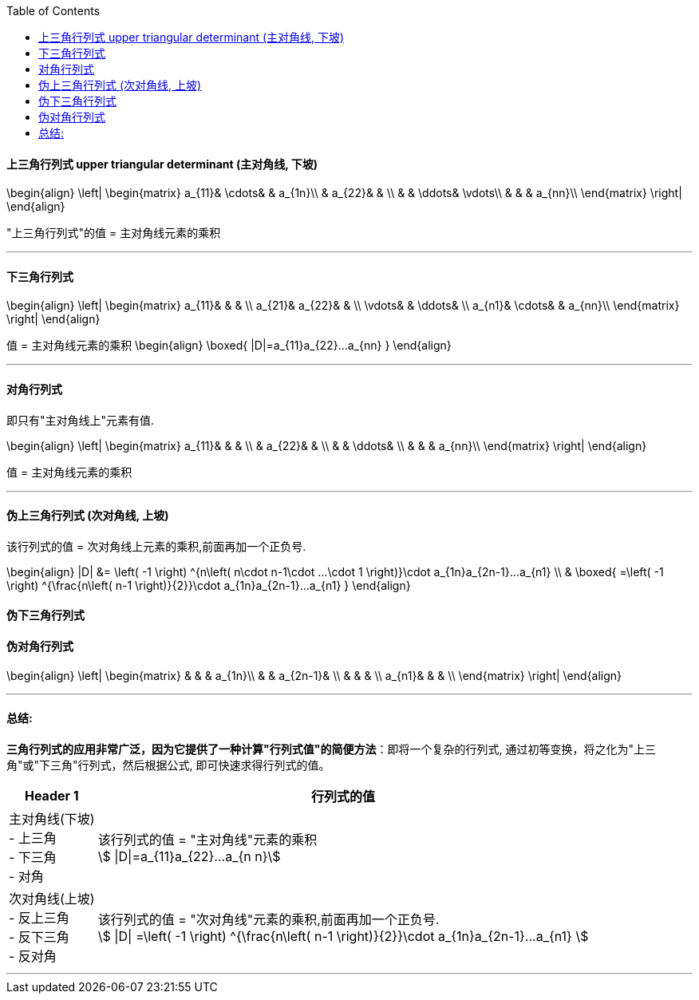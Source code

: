 
:toc:

==== 上三角行列式 upper triangular determinant (主对角线, 下坡)

\begin{align}
\left| \begin{matrix}
	a_{11}&		\cdots&		&		a_{1n}\\
	&		a_{22}&		&		\\
	&		&		\ddots&		\vdots\\
	&		&		&		a_{nn}\\
\end{matrix} \right|
\end{align}

"上三角行列式"的值 = 主对角线元素的乘积

---


==== 下三角行列式

\begin{align}
\left| \begin{matrix}
	a_{11}&		&		&		\\
	a_{21}&		a_{22}&		&		\\
	\vdots&		&		\ddots&		\\
	a_{n1}&		\cdots&		&		a_{nn}\\
\end{matrix} \right|
\end{align}

值 = 主对角线元素的乘积
\begin{align}
\boxed{
|D|=a_{11}a_{22}...a_{nn}
}
\end{align}

---


==== 对角行列式

即只有"主对角线上"元素有值.

\begin{align}
\left| \begin{matrix}
	a_{11}&		&		&		\\
	&		a_{22}&		&		\\
	&		&		\ddots&		\\
	&		&		&		a_{nn}\\
\end{matrix} \right|
\end{align}

值 = 主对角线元素的乘积

---

==== 伪上三角行列式 (次对角线, 上坡)

该行列式的值 = 次对角线上元素的乘积,前面再加一个正负号.

\begin{align}
|D| &= \left( -1 \right) ^{n\left( n\cdot n-1\cdot ...\cdot 1 \right)}\cdot a_{1n}a_{2n-1}...a_{n1} \\
&
\boxed{
=\left( -1 \right) ^{\frac{n\left( n-1 \right)}{2}}\cdot a_{1n}a_{2n-1}...a_{n1}
}
\end{align}

==== 伪下三角行列式

==== 伪对角行列式

\begin{align}
\left| \begin{matrix}
	&		&		&		a_{1n}\\
	&		&		a_{2n-1}&		\\
	&		&		&		\\
	a_{n1}&		&		&		\\
\end{matrix} \right|
\end{align}

---

==== 总结:

**三角行列式的应用非常广泛，因为它提供了一种计算"行列式值"的简便方法**：即将一个复杂的行列式, 通过初等变换，将之化为"上三角"或"下三角"行列式，然后根据公式, 即可快速求得行列式的值。

[options="autowidth"]
|===
|Header 1 |行列式的值

|主对角线(下坡) +
- 上三角 +
- 下三角 +
- 对角
|该行列式的值  = "主对角线"元素的乘积 +
stem:[ \|D\|=a_{11}a_{22}...a_{n n}]

|次对角线(上坡) +
- 反上三角 +
- 反下三角 +
- 反对角
|该行列式的值 = "次对角线"元素的乘积,前面再加一个正负号. +
stem:[ \|D\| =\left( -1 \right) ^{\frac{n\left( n-1 \right)}{2}}\cdot a_{1n}a_{2n-1}...a_{n1} ]
|===

---










